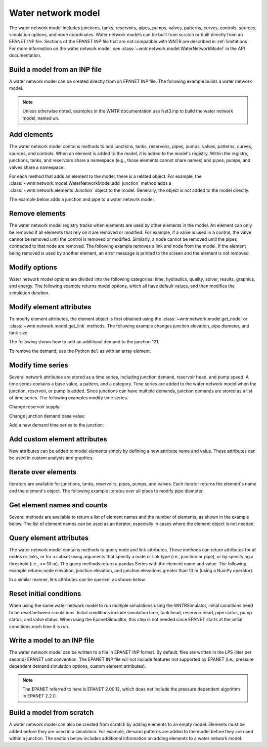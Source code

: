 .. raw:: latex

    \clearpage

Water network model
======================================

The water network model includes 
junctions, tanks, reservoirs, pipes, pumps, valves, 
patterns, 
curves,
controls, 
sources,
simulation options,
and node coordinates.
Water network models can be built from scratch or built directly from an EPANET INP file.
Sections of the EPANET INP file that are not compatible with WNTR are described in :ref:`limitations`.  
For more information on the water network model, see 
:class:`~wntr.network.model.WaterNetworkModel` in the API documentation.

Build a model from an INP file
---------------------------------

A water network model can be created directly from an EPANET INP file.  
The following example builds a water network model.

.. doctest::

    >>> import wntr
	
    >>> wn = wntr.network.WaterNetworkModel('networks/Net3.inp') # doctest: +SKIP

.. doctest::
    :hide:

    >>> try:
    ...    wn = wntr.network.model.WaterNetworkModel('../examples/networks/Net3.inp')
    ... except:
    ...    wn = wntr.network.model.WaterNetworkModel('examples/networks/Net3.inp')

.. note:: 
  Unless otherwise noted, examples in the WNTR documentation use Net3.inp to build the
  water network model, named ``wn``.
  
Add elements
------------------

The water network model contains methods to add 
junctions, tanks, reservoirs, 
pipes, pumps, valves,
patterns, curves, sources, and controls.
When an element is added to the model, it is added to the model's registry.
Within the registry, junctions, tanks, and reservoirs share a namespace (e.g., those elements cannot share names) and pipes, pumps, and valves share a namespace.

For each method that adds an element to the model, there is a related object.  For example, the 
:class:`~wntr.network.model.WaterNetworkModel.add_junction` method adds a 
:class:`~wntr.network.elements.Junction` object to the model.
Generally, the object is not added to the model directly.

The example below adds a junction and pipe to a water network model.

.. doctest::
    :hide:

    >>> try:
    ...    wn = wntr.network.model.WaterNetworkModel('../examples/networks/Net3.inp')
    ... except:
    ...    wn = wntr.network.model.WaterNetworkModel('examples/networks/Net3.inp') # switch back to net3
	
.. doctest::

    >>> wn.add_junction('new_junction', base_demand=10, demand_pattern='1', elevation=10, 
    ...     coordinates=(6, 25))
    >>> wn.add_pipe('new_pipe', start_node_name='new_junction', end_node_name='101', 
    ...     length=10, diameter=0.5, roughness=100, minor_loss=0)
			
Remove elements
------------------

The water network model registry tracks when elements are used by other elements in the model. 
An element can only be removed if all elements that rely on it are removed or modified. 
For example, if a valve is used in a control, the valve cannot be removed until the control is removed or modified. 
Similarly, a node cannot be removed until the pipes connected to that node are removed.  
The following example removes a link and node from the model. 
If the element being removed is used by another element, an error message is printed to the screen and the element is not removed.

.. doctest::

    >>> wn.remove_link('new_pipe')
    >>> wn.remove_node('new_junction')

Modify options
--------------------------

Water network model options are divided into the following categories:
time, hydraulics, quality, solver, results, graphics, and energy. 
The following example returns model options, which all have default values,
and then modifies the simulation duration.

.. doctest::

    >>> wn.options # doctest: +SKIP
    Time options:
      duration            : 604800              
      hydraulic_timestep  : 900                 
      quality_timestep    : 900                 
      rule_timestep       : 360.0               
      pattern_timestep    : 3600
    ...
    >>> wn.options.time.duration = 10*3600
	
Modify element attributes
---------------------------------------

To modify element attributes, the element object is first obtained using the
:class:`~wntr.network.model.get_node` or 
:class:`~wntr.network.model.get_link` methods.
The following example changes junction elevation, pipe diameter, and tank size.

.. doctest::

    >>> junction = wn.get_node('121')
    >>> junction.elevation = 5
    >>> pipe = wn.get_link('122')
    >>> pipe.diameter = pipe.diameter*0.5
    >>> tank = wn.get_node('1')
    >>> tank.diameter = tank.diameter*1.1

The following shows how to add an additional demand to the junction 121.

.. doctest::

    >>> print(junction.demand_timeseries_list)  # doctest: +SKIP
    <Demands: [<TimeSeries: base=0.002626444876132, pattern='1', category='None'>]> 
    
    >>> junction.add_demand(base=1.0, pattern_name='1')
    >>> print(junction.demand_timeseries_list)  # doctest: +SKIP
    <Demands: [<TimeSeries: base=0.002626444876132, pattern='1', category='None'>, <TimeSeries: base=1.0, pattern='1', category='None'>]>

To remove the demand, use the Python ``del`` as with an array element.

.. doctest::

    >>> del junction.demand_timeseries_list[1]
    >>> print(junction.demand_timeseries_list)
    <Demands: [<TimeSeries: base=0.002626444876132, pattern='1', category='None'>]>


Modify time series
-------------------------------

Several network attributes are stored as a time series, including 
junction demand, reservoir head, and pump speed. 
A time series contains a base value, a pattern, and a category.
Time series are added to the water network model when the junction, 
reservoir, or pump is added.
Since junctions can 
have multiple demands, junction demands are stored as a list of time series.
The following examples modify time series.

Change reservoir supply:

.. doctest::

    >>> reservoir = wn.get_node('River')
    >>> reservoir.head_timeseries.base_value = reservoir.head_timeseries.base_value*0.9

Change junction demand base value:

.. doctest::

    >>> junction = wn.get_node('121')
    >>> junction.demand_timeseries_list[0].base_value = 0.005
	
Add a new demand time series to the junction:

.. doctest::

    >>> pat = wn.get_pattern('3')
    >>> junction.demand_timeseries_list.append((0.001, pat))


Add custom element attributes
---------------------------------------

New attributes can be added to model elements simply by defining a new attribute 
name and value. These attributes can be used in custom analysis and graphics.

.. doctest::

    >>> pipe = wn.get_link('122')
    >>> pipe.material = 'PVC'
	
Iterate over elements
-------------------------

Iterators are available for 
junctions, tanks, reservoirs,
pipes, pumps, and valves.  
Each iterator returns the element's name and the element's object.
The following example iterates over all pipes to 
modify pipe diameter.

.. doctest::

    >>> for pipe_name, pipe in wn.pipes():
    ...     pipe.diameter = pipe.diameter*0.9

Get element names and counts
-----------------------------------

Several methods are available to return a list of element names and the
number of elements, as shown in the
example below.  The list of element names can be used as an iterator, especially in cases 
where the element object is not needed. 

.. doctest::

    >>> node_names = wn.node_name_list
    >>> num_nodes = wn.num_nodes
    >>> wn.describe(level=0) # doctest: +SKIP
    {'Nodes': 97, 'Links': 119, 'Patterns': 5, 'Curves': 2, 'Sources': 0, 'Controls': 18}
	 
Query element attributes
---------------------------

The water network model contains methods to query node and link attributes.  These methods can 
return attributes for all nodes or links, or for a subset using arguments that specify a node or link type 
(i.e., junction or pipe), or by specifying a threshold (i.e., >= 10 m).  
The query methods return a pandas Series with the element name and value.
The following example returns node elevation, junction elevation, and junction elevations greater than 10 m (using a
NumPy operator).

.. doctest::

    >>> import numpy as np
    
    >>> node_elevation = wn.query_node_attribute('elevation')
    >>> junction_elevation = wn.query_node_attribute('elevation', 
    ...     node_type=wntr.network.model.Junction)
    >>> junction_elevation_10 = wn.query_node_attribute('elevation', np.greater_equal, 
    ...     10, node_type=wntr.network.model.Junction)
	
In a similar manner, link attributes can be queried, as shown below.

.. doctest::

    >>> link_length = wn.query_link_attribute('length', np.less, 50) 

Reset initial conditions
-----------------------------

When using the same water network model to run multiple simulations using the WNTRSimulator, initial conditions need to be reset between simulations.  
Initial conditions include simulation time, tank head, reservoir head, pipe status, pump status, and valve status.
When using the EpanetSimualtor, this step is not needed since EPANET starts at the initial conditions each time it is run.

.. doctest::

    >>> wn.reset_initial_values()

Write a model to an INP file
---------------------------------

The water network model can be written to a file in EPANET INP format.
By default, files are written in the LPS (liter per second) EPANET unit convention.
The EPANET INP file will not include features not supported by EPANET (i.e., pressure dependent demand simulation options, custom element attributes).

.. note:: 
  The EPANET referred to here is EPANET 2.00.12, which does not include the pressure dependent algorithm in EPANET 2.2.0.

.. doctest::

    >>> wn.write_inpfile('filename.inp')

Build a model from scratch
---------------------------------

A water network model can also be created from scratch by adding elements to an empty model.  Elements 
must be added before they are used in a simulation.  For example, demand patterns are added to the model before they are 
used within a junction. The section below includes additional information on adding elements to a 
water network model.
 
.. doctest::

    >>> wn = wntr.network.WaterNetworkModel()
    >>> wn.add_pattern('pat1', [1])
    >>> wn.add_pattern('pat2', [1,2,3,4,5,6,7,8,9,10])
    >>> wn.add_junction('node1', base_demand=0.01, demand_pattern='pat1', elevation=100, 
    ...     coordinates=(1,2))
    >>> wn.add_junction('node2', base_demand=0.02, demand_pattern='pat2', elevation=50, 
    ...     coordinates=(1,3))
    >>> wn.add_pipe('pipe1', 'node1', 'node2', length=304.8, diameter=0.3048, 
    ...    roughness=100, minor_loss=0.0, status='OPEN')
    >>> wn.add_reservoir('res', base_head=125, head_pattern='pat1', coordinates=(0,2))
    >>> wn.add_pipe('pipe2', 'node1', 'res', length=100, diameter=0.3048, roughness=100, 
    ...     minor_loss=0.0, status='OPEN')
    >>> nodes, edges = wntr.graphics.plot_network(wn)

.. doctest::
    :hide:

    >>> sim = wntr.sim.EpanetSimulator(wn) # make sure it's a valid model
    >>> results = sim.run_sim()
